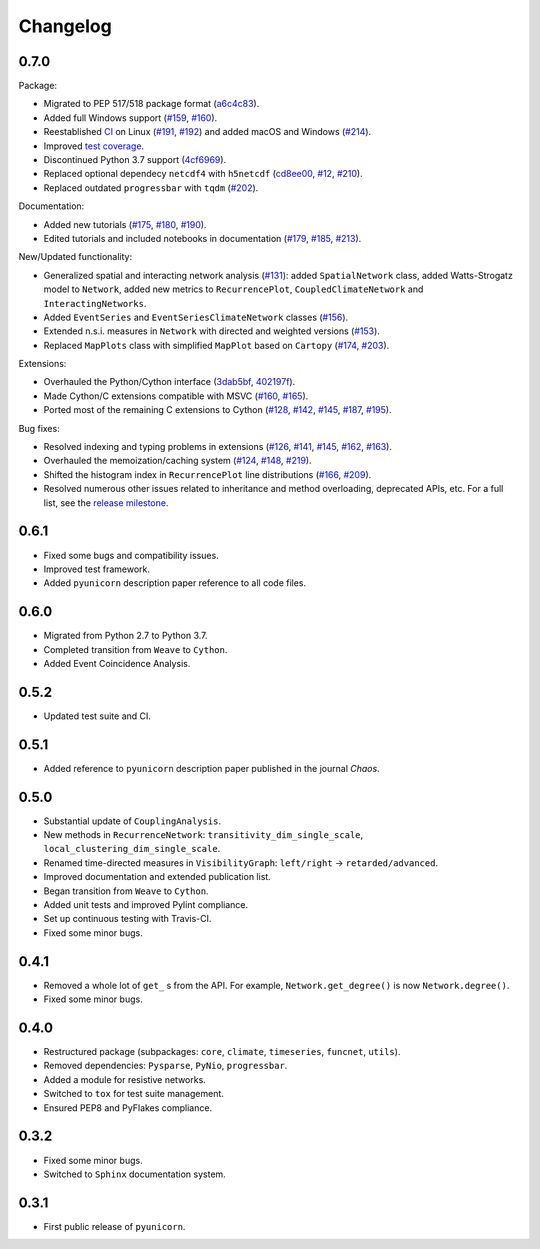 
Changelog
=========

0.7.0
-----

Package:

- Migrated to PEP 517/518 package format
  (`a6c4c83 <https://github.com/pik-copan/pyunicorn/commit/a6c4c83905fcc4b73f46643fbe2f160917755e0e>`_).
- Added full Windows support
  (`#159 <https://github.com/pik-copan/pyunicorn/issues/159>`_,
  `#160 <https://github.com/pik-copan/pyunicorn/issues/160>`_).
- Reestablished `CI <https://app.travis-ci.com/github/pik-copan/pyunicorn>`_ on Linux
  (`#191 <https://github.com/pik-copan/pyunicorn/issues/191>`_,
  `#192 <https://github.com/pik-copan/pyunicorn/pull/192>`_)
  and added macOS and Windows
  (`#214 <https://github.com/pik-copan/pyunicorn/pull/214>`_).
- Improved `test coverage <https://app.codecov.io/gh/pik-copan/pyunicorn?search=&trend=all%20time>`_.
- Discontinued Python 3.7 support
  (`4cf6969 <https://github.com/pik-copan/pyunicorn/commit/4cf6969c40de39f01f31ea141767ec67cc3d6d31>`_).
- Replaced optional dependecy ``netcdf4`` with ``h5netcdf``
  (`cd8ee00 <https://github.com/pik-copan/pyunicorn/commit/cd8ee00a534c0eae9440414d38a0eaaa5100aaec>`_,
  `#12 <https://github.com/pik-copan/pyunicorn/issues/12>`_,
  `#210 <https://github.com/pik-copan/pyunicorn/issues/210>`_).
- Replaced outdated ``progressbar`` with ``tqdm``
  (`#202 <https://github.com/pik-copan/pyunicorn/pull/202>`_).

Documentation:

- Added new tutorials
  (`#175 <https://github.com/pik-copan/pyunicorn/pull/175>`_,
  `#180 <https://github.com/pik-copan/pyunicorn/pull/180>`_,
  `#190 <https://github.com/pik-copan/pyunicorn/pull/190>`_).
- Edited tutorials and included notebooks in documentation
  (`#179 <https://github.com/pik-copan/pyunicorn/pull/179>`_,
  `#185 <https://github.com/pik-copan/pyunicorn/issues/185>`_,
  `#213 <https://github.com/pik-copan/pyunicorn/pull/213>`_).

New/Updated functionality:

- Generalized spatial and interacting network analysis
  (`#131 <https://github.com/pik-copan/pyunicorn/pull/131>`_):
  added ``SpatialNetwork`` class, added Watts-Strogatz model to ``Network``,
  added new metrics to ``RecurrencePlot``, ``CoupledClimateNetwork`` and
  ``InteractingNetworks``.
- Added ``EventSeries`` and ``EventSeriesClimateNetwork`` classes
  (`#156 <https://github.com/pik-copan/pyunicorn/pull/156>`_).
- Extended n.s.i. measures in ``Network`` with directed and weighted versions
  (`#153 <https://github.com/pik-copan/pyunicorn/pull/153>`_).
- Replaced ``MapPlots`` class with simplified ``MapPlot`` based on ``Cartopy``
  (`#174 <https://github.com/pik-copan/pyunicorn/pull/174>`_,
  `#203 <https://github.com/pik-copan/pyunicorn/issues/203>`_).

Extensions:

- Overhauled the Python/Cython interface
  (`3dab5bf <https://github.com/pik-copan/pyunicorn/commit/3dab5bf89d2e224fc319ddd64aeeecc480f27fba>`_,
  `402197f <https://github.com/pik-copan/pyunicorn/commit/402197fedff6dc4ce9796b5d2c32bb63ef6ecba8>`_).
- Made Cython/C extensions compatible with MSVC
  (`#160 <https://github.com/pik-copan/pyunicorn/issues/160>`_,
  `#165 <https://github.com/pik-copan/pyunicorn/issues/165>`_).
- Ported most of the remaining C extensions to Cython
  (`#128 <https://github.com/pik-copan/pyunicorn/issues/128>`_,
  `#142 <https://github.com/pik-copan/pyunicorn/issues/142>`_,
  `#145 <https://github.com/pik-copan/pyunicorn/issues/145>`_,
  `#187 <https://github.com/pik-copan/pyunicorn/issues/187>`_,
  `#195 <https://github.com/pik-copan/pyunicorn/pull/195>`_).
  
Bug fixes:

- Resolved indexing and typing problems in extensions
  (`#126 <https://github.com/pik-copan/pyunicorn/issues/126>`_,
  `#141 <https://github.com/pik-copan/pyunicorn/issues/141>`_,
  `#145 <https://github.com/pik-copan/pyunicorn/issues/145>`_,
  `#162 <https://github.com/pik-copan/pyunicorn/issues/162>`_,
  `#163 <https://github.com/pik-copan/pyunicorn/issues/163>`_).
- Overhauled the memoization/caching system
  (`#124 <https://github.com/pik-copan/pyunicorn/issues/124>`_,
  `#148 <https://github.com/pik-copan/pyunicorn/issues/148>`_,
  `#219 <https://github.com/pik-copan/pyunicorn/pull/219>`_).
- Shifted the histogram index in ``RecurrencePlot`` line distributions
  (`#166 <https://github.com/pik-copan/pyunicorn/issues/166>`_,
  `#209 <https://github.com/pik-copan/pyunicorn/pull/209>`_).
- Resolved numerous other issues related to inheritance and method overloading,
  deprecated APIs, etc. For a full list, see the `release milestone
  <https://github.com/pik-copan/pyunicorn/milestone/1?closed=1>`_.

0.6.1
-----
- Fixed some bugs and compatibility issues.
- Improved test framework.
- Added ``pyunicorn`` description paper reference to all code files.

0.6.0
-----
- Migrated from Python 2.7 to Python 3.7.
- Completed transition from ``Weave`` to ``Cython``.
- Added Event Coincidence Analysis.

0.5.2
-----
- Updated test suite and CI.

0.5.1
-----
- Added reference to ``pyunicorn`` description paper published in the
  journal *Chaos*.

0.5.0
-----
- Substantial update of ``CouplingAnalysis``.
- New methods in ``RecurrenceNetwork``: ``transitivity_dim_single_scale``,
  ``local_clustering_dim_single_scale``.
- Renamed time-directed measures in ``VisibilityGraph``: ``left/right`` ->
  ``retarded/advanced``.
- Improved documentation and extended publication list.
- Began transition from ``Weave`` to ``Cython``.
- Added unit tests and improved Pylint compliance.
- Set up continuous testing with Travis-CI.
- Fixed some minor bugs.

0.4.1
-----
- Removed a whole lot of ``get_`` s from the API. For example,
  ``Network.get_degree()`` is now ``Network.degree()``.
- Fixed some minor bugs.

0.4.0
-----
- Restructured package (subpackages: ``core``, ``climate``, ``timeseries``,
  ``funcnet``, ``utils``).
- Removed dependencies: ``Pysparse``, ``PyNio``, ``progressbar``.
- Added a module for resistive networks.
- Switched to ``tox`` for test suite management.
- Ensured PEP8 and PyFlakes compliance.

0.3.2
-----
- Fixed some minor bugs.
- Switched to ``Sphinx`` documentation system.

0.3.1
-----
- First public release of ``pyunicorn``.
